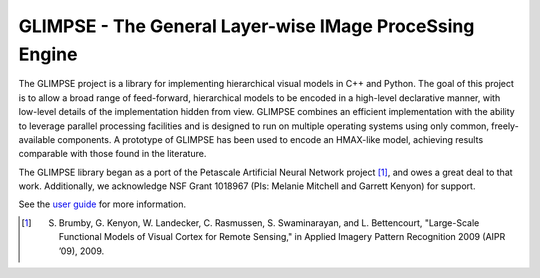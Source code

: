 ========================================================
GLIMPSE - The General Layer-wise IMage ProceSsing Engine
========================================================

The GLIMPSE project is a library for implementing hierarchical visual models in
C++ and Python. The goal of this project is to allow a broad range of
feed-forward, hierarchical models to be encoded in a high-level declarative
manner, with low-level details of the implementation hidden from view. GLIMPSE
combines an efficient implementation with the ability to leverage parallel
processing facilities and is designed to run on multiple operating systems using
only common, freely-available components. A prototype of GLIMPSE has been used
to encode an HMAX-like model, achieving results comparable with those found in
the literature.

The GLIMPSE library began as a port of the Petascale Artificial Neural Network
project [1]_, and owes a great deal to that work. Additionally, we acknowledge
NSF Grant 1018967 (PIs: Melanie Mitchell and Garrett Kenyon) for support.

See the `user guide`_ for more information.

.. [1] S. Brumby, G. Kenyon, W. Landecker, C. Rasmussen, S. Swaminarayan, and L. Bettencourt, "Large-Scale Functional Models of Visual Cortex for Remote Sensing," in Applied Imagery Pattern Recognition 2009 (AIPR ’09), 2009.

.. _user guide: https://docs.google.com/document/pub?id=1mhrX7jSVR_Ur9XE-DpalH2UYDqbalHKHZgoGrEcvTT4

